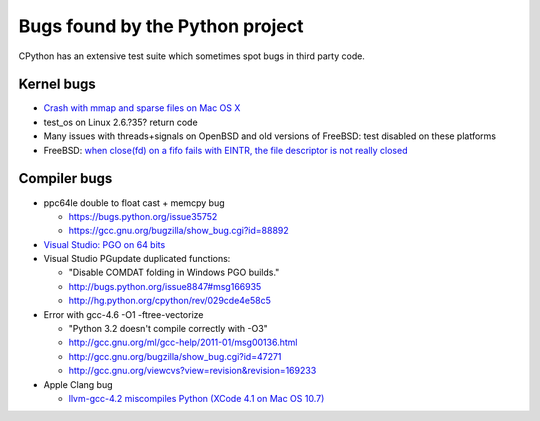 ++++++++++++++++++++++++++++++++
Bugs found by the Python project
++++++++++++++++++++++++++++++++

CPython has an extensive test suite which sometimes spot bugs in third party
code.

Kernel bugs
===========

* `Crash with mmap and sparse files on Mac OS X
  <http://bugs.python.org/issue11277>`_
* test_os on Linux 2.6.?35?
  return code
* Many issues with threads+signals on OpenBSD and old versions of FreeBSD:
  test disabled on these platforms
* FreeBSD: `when close(fd) on a fifo fails with EINTR, the file descriptor is
  not really closed
  <https://bugs.freebsd.org/bugzilla/show_bug.cgi?id=203162>`_

Compiler bugs
=============

* ppc64le double to float cast + memcpy bug

  * https://bugs.python.org/issue35752
  * https://gcc.gnu.org/bugzilla/show_bug.cgi?id=88892

* `Visual Studio: PGO on 64 bits
  <http://bugs.python.org/issue15993>`_
* Visual Studio PGupdate duplicated functions:

  - "Disable COMDAT folding in Windows PGO builds."
  - http://bugs.python.org/issue8847#msg166935
  - http://hg.python.org/cpython/rev/029cde4e58c5

* Error with gcc-4.6 -O1 -ftree-vectorize

  - "Python 3.2 doesn't compile correctly with -O3"
  - http://gcc.gnu.org/ml/gcc-help/2011-01/msg00136.html
  - http://gcc.gnu.org/bugzilla/show_bug.cgi?id=47271
  - http://gcc.gnu.org/viewcvs?view=revision&revision=169233

* Apple Clang bug

  - `llvm-gcc-4.2 miscompiles Python (XCode 4.1 on Mac OS 10.7)
    <http://bugs.python.org/issue13241>`_

